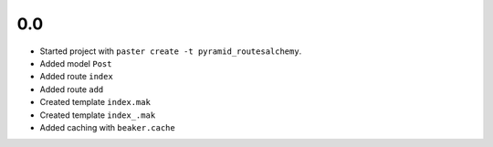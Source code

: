 0.0
---

- Started project with ``paster create -t pyramid_routesalchemy``.
- Added model ``Post``
- Added route ``index``
- Added route ``add``
- Created template ``index.mak``
- Created template ``index_.mak``
- Added caching with ``beaker.cache``
